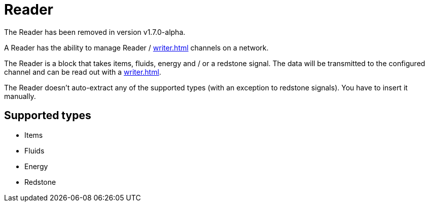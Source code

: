 = Reader
:icon: reader.png
:from: v1.4.0-beta
:to: v1.7.0-alpha

[.alert.alert-warning]
****
The {doctitle} has been removed in version v1.7.0-alpha.
****

A Reader has the ability to manage {doctitle} / xref:writer.adoc[] channels on a network.

The {doctitle} is a block that takes items, fluids, energy and / or a redstone signal.
The data will be transmitted to the configured channel and can be read out with a xref:writer.adoc[].

The {doctitle} doesn't auto-extract any of the supported types (with an exception to redstone signals).
You have to insert it manually.

== Supported types

- Items
- Fluids
- Energy
- Redstone